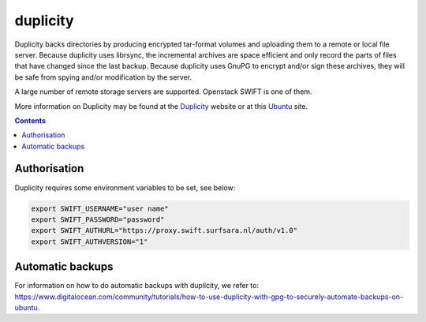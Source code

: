 .. _duplicity-backup:

*********
duplicity
*********

Duplicity backs directories by producing encrypted tar-format volumes and uploading them to a remote or local file server. Because duplicity uses librsync, the incremental archives are space efficient and only record the parts of files that have changed since the last backup. Because duplicity uses GnuPG to encrypt and/or sign these archives, they will be safe from spying and/or modification by the server.

A large number of remote storage servers are supported. Openstack SWIFT is one of them. 

More information on Duplicity may be found at the `Duplicity <http://duplicity.nongnu.org/>`_ website or at this `Ubuntu <https://help.ubuntu.com/community/DuplicityBackupHowto>`_ site.

.. contents:: 
    :depth: 4

=============
Authorisation
=============

Duplicity requires some environment variables to be set, see below:

.. code-block:: console

    export SWIFT_USERNAME="user name"
    export SWIFT_PASSWORD="password"
    export SWIFT_AUTHURL="https://proxy.swift.surfsara.nl/auth/v1.0"
    export SWIFT_AUTHVERSION="1"

=================
Automatic backups
=================

For information on how to do automatic backups with duplicity, we refer to: https://www.digitalocean.com/community/tutorials/how-to-use-duplicity-with-gpg-to-securely-automate-backups-on-ubuntu.
